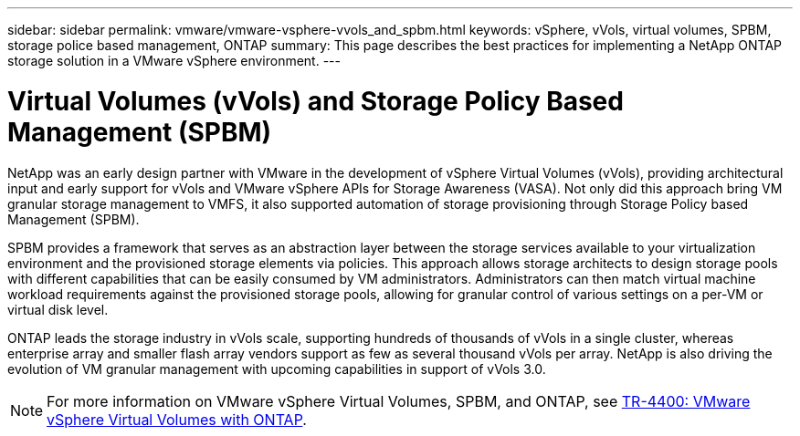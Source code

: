 ---
sidebar: sidebar
permalink: vmware/vmware-vsphere-vvols_and_spbm.html
keywords: vSphere, vVols, virtual volumes, SPBM, storage police based management, ONTAP
summary: This page describes the best practices for implementing a NetApp ONTAP storage solution in a VMware vSphere environment.
---

= Virtual Volumes (vVols) and Storage Policy Based Management (SPBM)
:hardbreaks:
:nofooter:
:icons: font
:linkattrs:
:imagesdir: ../media/

[.lead]
NetApp was an early design partner with VMware in the development of vSphere Virtual Volumes (vVols), providing architectural input and early support for vVols and VMware vSphere APIs for Storage Awareness (VASA). Not only did this approach bring VM granular storage management to VMFS, it also supported automation of storage provisioning through Storage Policy based Management (SPBM).

SPBM provides a framework that serves as an abstraction layer between the storage services available to your virtualization environment and the provisioned storage elements via policies. This approach allows storage architects to design storage pools with different capabilities that can be easily consumed by VM administrators. Administrators can then match virtual machine workload requirements against the provisioned storage pools, allowing for granular control of various settings on a per-VM or virtual disk level.

ONTAP leads the storage industry in vVols scale, supporting hundreds of thousands of vVols in a single cluster, whereas enterprise array and smaller flash array vendors support as few as several thousand vVols per array. NetApp is also driving the evolution of VM granular management with upcoming capabilities in support of vVols 3.0.

NOTE: For more information on VMware vSphere Virtual Volumes, SPBM, and ONTAP, see link:vmware-vvols-overview.html[TR-4400: VMware vSphere Virtual Volumes with ONTAP^].
